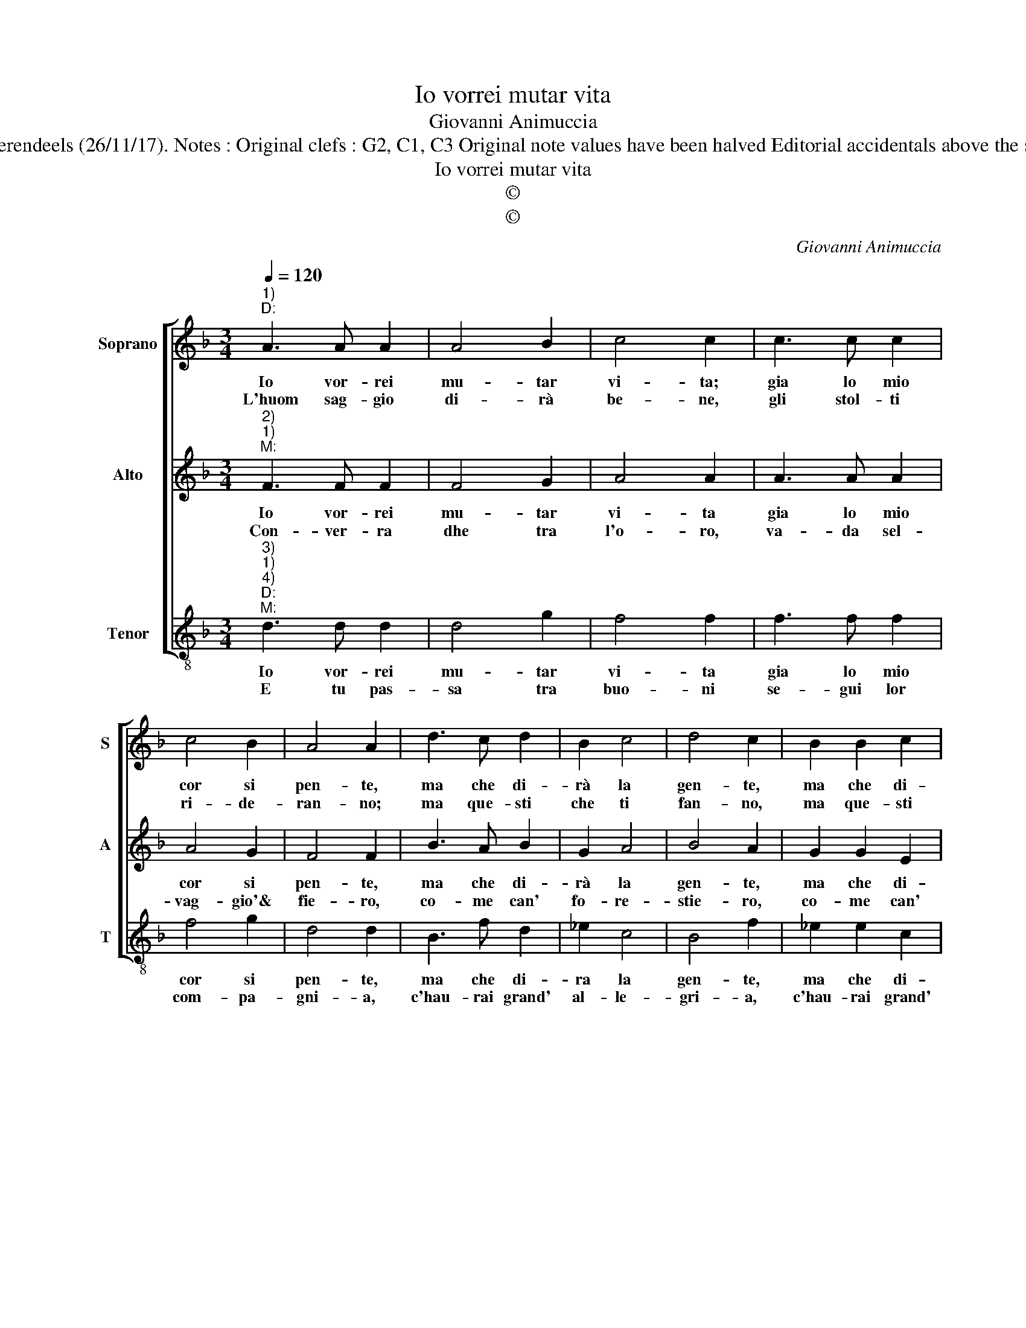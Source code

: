 X:1
T:Io vorrei mutar vita
T:Giovanni Animuccia
T:Source : Secondo libro delle Laude spirituali a tre et a quattro voci---Roma---A.Gardano---1583. Editor : André Vierendeels (26/11/17). Notes : Original clefs : G2, C1, C3 Original note values have been halved Editorial accidentals above the staff Dotted brackets indicate black notes Music compiled by Francisco Soto de Langa D = discepolo, M = maestro
T:Io vorrei mutar vita
T:©
T:©
C:Giovanni Animuccia
Z:©
%%score [ 1 2 3 ]
L:1/8
Q:1/4=120
M:3/4
K:F
V:1 treble nm="Soprano" snm="S"
V:2 treble nm="Alto" snm="A"
V:3 treble-8 nm="Tenor" snm="T"
V:1
"^1)""^D:" A3 A A2 | A4 B2 | c4 c2 | c3 c c2 | c4 B2 | A4 A2 | d3 c d2 | B2 c4 | d4 c2 | B2 B2 c2 | %10
w: Io vor- rei|mu- tar|vi- ta;|gia lo mio|cor si|pen- te,|ma che di-|rà la|gen- te,|ma che di-|
w: L'huom sag- gio|di- rà|be- ne,|gli stol- ti|ri- de-|ran- no;|ma que- sti|che ti|fan- no,|ma que- sti|
 A4 A2 | G4 !fermata!G2 :| %12
w: ra la|gen- te?|
w: che ti|fan- no?|
V:2
"^2)""^1)""^M:" F3 F F2 | F4 G2 | A4 A2 | A3 A A2 | A4 G2 | F4 F2 | B3 A B2 | G2 A4 | B4 A2 | %9
w: Io vor- rei|mu- tar|vi- ta|gia lo mio|cor si|pen- te,|ma che di-|rà la|gen- te,|
w: Con- ver- ra|dhe tra|l'o- ro,|va- da sel-|vag- gio'&|fie- ro,|co- me can'|fo- re-|stie- ro,|
 G2 G2 E2 | F4 F2 | G4 !fermata!G2 :| %12
w: ma che di-|ra la|gen- te?|
w: co- me can'|fo- re-|stie- ro.|
V:3
"^3)""^1)""^4)""^D:""^M:" d3 d d2 | d4 g2 | f4 f2 | f3 f f2 | f4 g2 | d4 d2 | B3 f d2 | _e2 c4 | %8
w: Io vor- rei|mu- tar|vi- ta|gia lo mio|cor si|pen- te,|ma che di-|ra la|
w: E tu pas-|sa tra|buo- ni|se- gui lor|com- pa-|gni- a,|c'hau- rai grand'|al- le-|
 B4 f2 | _e2 e2 c2 |"^b" d4 d2 | G4 !fermata!G2 :| %12
w: gen- te,|ma che di-|ra la|gen- te?|
w: gri- a,|c'hau- rai grand'|al- le-|gri- a.|

